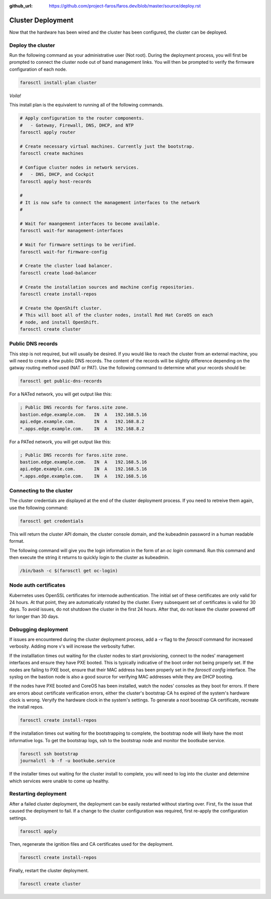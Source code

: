 :github_url: https://github.com/project-faros/faros.dev/blob/master/source/deploy.rst

Cluster Deployment
==================

Now that the hardware has been wired and the cluster has been configured, the
cluster can be deployed.

Deploy the cluster
------------------

Run the following command as your administrative user (Not root). During the
deployment process, you will first be prompted to connect the cluster node out
of band management links. You will then be prompted to verify the firmware
configuration of each node.

.. code-block:: bash

    farosctl install-plan cluster

*Voila!*

This install plan is the equivalent to running all of the following commands.

.. code-block:: bash

    # Apply configuration to the router components.
    #   - Gateway, Firewall, DNS, DHCP, and NTP
    farosctl apply router

    # Create necessary virtual machines. Currently just the bootstrap.
    farosctl create machines

    # Configue cluster nodes in network services.
    #   - DNS, DHCP, and Cockpit
    farosctl apply host-records

    #
    # It is now safe to connect the management interfaces to the network
    #

    # Wait for maangement interfaces to become available.
    farosctl wait-for management-interfaces

    # Wait for firmware settings to be verified.
    farosctl wait-for firmware-config

    # Create the cluster load balancer.
    farosctl create load-balancer

    # Create the installation sources and machine config repositories.
    farosctl create install-repos

    # Create the OpenShift cluster.
    # This will boot all of the cluster nodes, install Red Hat CoreOS on each
    # node, and install OpenShift.
    farosctl create cluster


Public DNS records
------------------

This step is not required, but will usually be desired. If you would like to
reach the cluster from an external machine, you will need to create a few
public DNS records. The content of the records will be slightly difference
depending on the gatway routing method used (NAT or PAT). Use the following
command to determine what your records should be:

.. code-block:: bash

    farosctl get public-dns-records

For a NATed network, you will get output like this:

.. code-block:: text

    ; Public DNS records for faros.site zone.
    bastion.edge.example.com.   IN  A   192.168.5.16
    api.edge.example.com.       IN  A   192.168.8.2
    *.apps.edge.example.com.    IN  A   192.168.8.2

For a PATed network, you will get output like this:

.. code-block:: text

    ; Public DNS records for faros.site zone.
    bastion.edge.example.com.   IN  A   192.168.5.16
    api.edge.example.com.       IN  A   192.168.5.16
    *.apps.edge.example.com.    IN  A   192.168.5.16

Connecting to the cluster
-------------------------

The cluster credentials are displayed at the end of the cluster deployment
process. If you need to retreive them again, use the following command:

.. code-block:: bash

    farosctl get credentials

This will return the cluster API domain, the cluster console domain, and the
kubeadmin password in a human readable format.

The following command will give you the login information in the form of an `oc
login` command. Run this command and then execute the string it returns to
quickly login to the cluster as kubeadmin.

.. code-block:: bash

   /bin/bash -c $(farosctl get oc-login)

Node auth certificates
----------------------

Kubernetes uses OpenSSL certificates for internode authentication. The initial
set of these certificates are only valid for 24 hours. At that point, they are
automatically rotated by the cluster. Every subsequent set of certificates is
valid for 30 days. To avoid issues, do not shutdown the cluster in the first 24
hours. After that, do not leave the cluster powered off for longer than 30
days.

Debugging deployment
----------------------

If issues are encountered during the cluster deployment process, add a `-v`
flag to the `farosctl` command for increased verbosity. Adding more v's will
increase the verbosity futher.

If the installlation times out waiting for the cluster nodes to start
provisioning, connect to the nodes' management interfaces and ensure they have
PXE booted. This is typically indicative of the boot order not being properly
set. If the nodes are failing to PXE boot, ensure that their MAC address has
been properly set in the `farosctl config` interface. The syslog on the bastion
node is also a good source for verifying MAC addresses while they are DHCP
booting.

If the nodes have PXE booted and CoreOS has been installed, watch the
nodes' consoles as they boot for errors. If there are errors about certificate
verification errors, either the cluster's bootstrap CA hs expired of the
system's hardware clock is wrong. Veryify the hardware clock in the system's
settings. To generate a noot boostrap CA certificate, recreate the install
repos.

.. code-block:: bash

  farosctl create install-repos

If the installation times out waiting for the bootstrapping to complete, the
bootstrap node will likely have the most informative logs. To get the bootstrap
logs, ssh to the bootstrap node and monitor the bootkube service.

.. code-block:: bash

  farosctl ssh bootstrap
  journalctl -b -f -u bootkube.service

If the installer times out waiting for the cluster install to complete, you
will need to log into the cluster and determine which services were unable to
come up healthy.

Restarting deployment
---------------------

After a failed cluster deployment, the deployment can be easily restarted
without starting over. First, fix the issue that caused the deployment to fail.
If a change to the cluster configuration was required, first re-apply the
configuration settings.

.. code-block:: bash

  farosctl apply

Then, regenerate the ignition files and CA certificates used for the
deployment.

.. code-block:: bash

  farosctl create install-repos

Finally, restart the cluster deployment.

.. code-block:: bash

  farosctl create cluster
